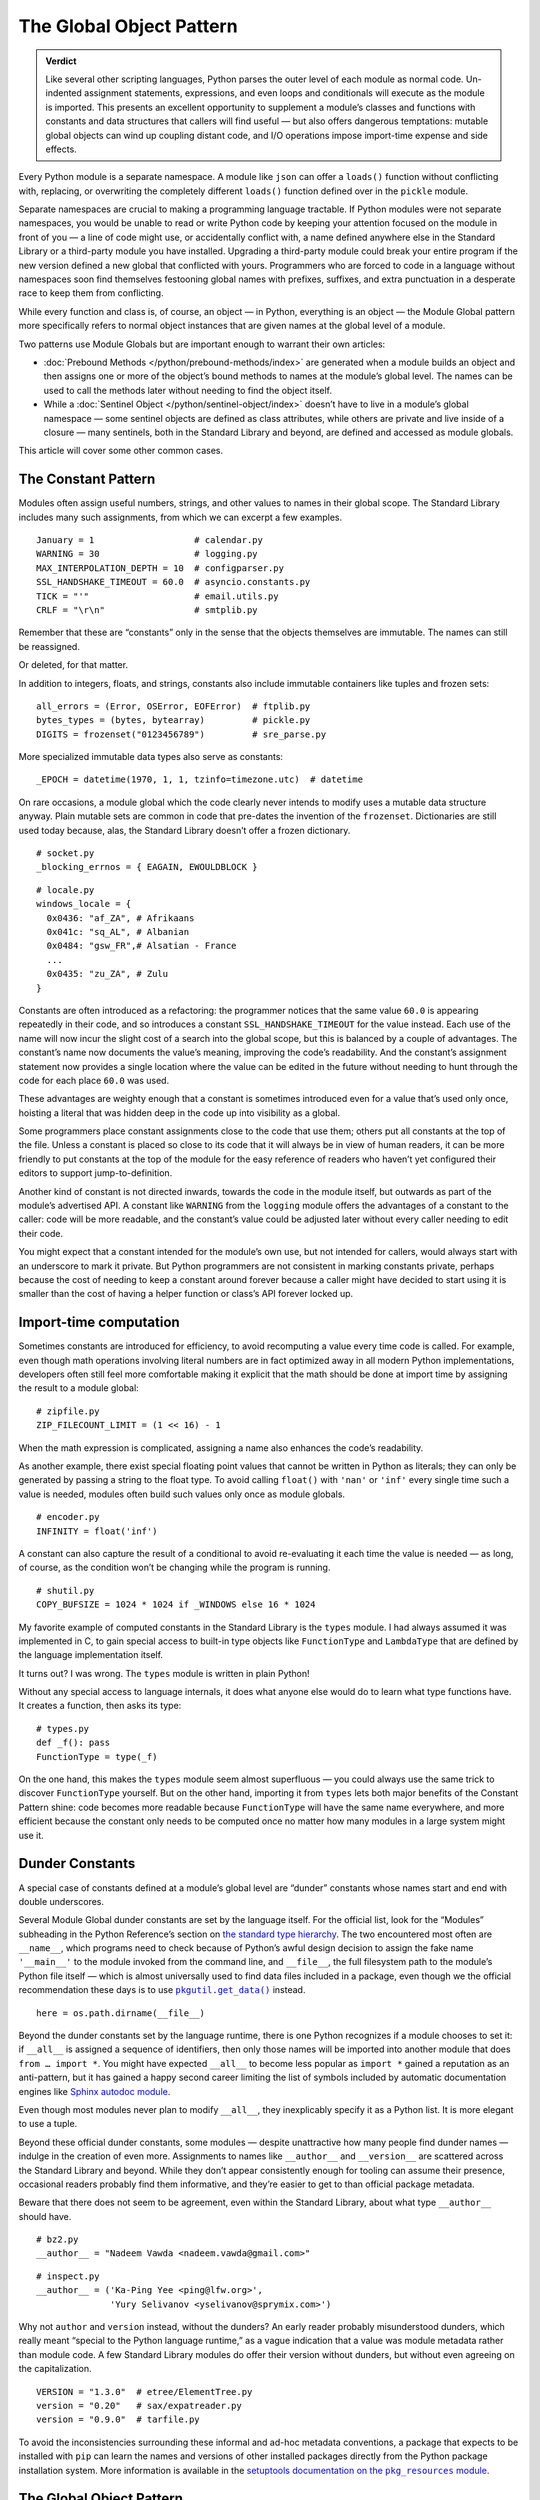 
===========================
 The Global Object Pattern
===========================

.. admonition:: Verdict

   Like several other scripting languages,
   Python parses the outer level of each module as normal code.
   Un-indented assignment statements, expressions,
   and even loops and conditionals
   will execute as the module is imported.
   This presents an excellent opportunity
   to supplement a module’s classes and functions
   with constants and data structures that callers will find useful —
   but also offers dangerous temptations:
   mutable global objects can wind up coupling distant code,
   and I/O operations impose import-time expense and side effects.

.. TODO Add this one I do the singleton:
   These are sometimes called “singletons.”
   Module globals are more common in Python
   than the Gang of Four’s :doc:`gang-of-four/singleton`,
   which was a trick to avoid creating any more global names than necessary
   in languages without the benefit of a module system.

.. TODO mention how for verbs, not nouns, we put methods in the global
   namespace; exmaples are random and json modules

Every Python module is a separate namespace.
A module like ``json`` can offer a ``loads()`` function
without conflicting with, replacing, or overwriting
the completely different ``loads()`` function
defined over in the ``pickle`` module.

Separate namespaces are crucial to making a programming language tractable.
If Python modules were not separate namespaces,
you would be unable to read or write Python code
by keeping your attention focused on the module in front of you —
a line of code might use, or accidentally conflict with,
a name defined anywhere else in the Standard Library
or a third-party module you have installed.
Upgrading a third-party module could break your entire program
if the new version defined a new global that conflicted with yours.
Programmers who are forced to code in a language without namespaces
soon find themselves festooning global names
with prefixes, suffixes, and extra punctuation
in a desperate race to keep them from conflicting.

While every function and class is, of course, an object —
in Python, everything is an object —
the Module Global pattern more specifically refers
to normal object instances
that are given names at the global level of a module.

Two patterns use Module Globals
but are important enough to warrant their own articles:

* :doc:`Prebound Methods </python/prebound-methods/index>`
  are generated when a module builds an object
  and then assigns one or more of the object’s bound methods
  to names at the module’s global level.
  The names can be used to call the methods later
  without needing to find the object itself.

* While a :doc:`Sentinel Object </python/sentinel-object/index>`
  doesn’t have to live in a module’s global namespace —
  some sentinel objects are defined as class attributes,
  while others are private and live inside of a closure —
  many sentinels, both in the Standard Library and beyond,
  are defined and accessed as module globals.

This article will cover some other common cases.

.. underscore ForkingPickler = context.reduction.ForkingPickler

The Constant Pattern
====================

Modules often assign useful numbers, strings, and other values
to names in their global scope.
The Standard Library includes many such assignments,
from which we can excerpt a few examples.

::

  January = 1                   # calendar.py
  WARNING = 30                  # logging.py
  MAX_INTERPOLATION_DEPTH = 10  # configparser.py
  SSL_HANDSHAKE_TIMEOUT = 60.0  # asyncio.constants.py
  TICK = "'"                    # email.utils.py
  CRLF = "\r\n"                 # smtplib.py

Remember that these are “constants” only in the sense
that the objects themselves are immutable.
The names can still be reassigned.

.. testcode::

   import calendar
   calendar.January = 13
   print(calendar.January)

.. testoutput::

   13

Or deleted, for that matter.

.. testcode::

   del calendar.January
   print(calendar.January)

.. testoutput::

   Traceback (most recent call last):
     ...
   AttributeError: module 'calendar' has no attribute 'January'

In addition to integers, floats, and strings,
constants also include immutable containers like tuples and frozen sets::

  all_errors = (Error, OSError, EOFError)  # ftplib.py
  bytes_types = (bytes, bytearray)         # pickle.py
  DIGITS = frozenset("0123456789")         # sre_parse.py

More specialized immutable data types also serve as constants::

  _EPOCH = datetime(1970, 1, 1, tzinfo=timezone.utc)  # datetime

On rare occasions,
a module global
which the code clearly never intends to modify
uses a mutable data structure anyway.
Plain mutable sets
are common in code that pre-dates the invention of the ``frozenset``.
Dictionaries are still used today
because, alas, the Standard Library doesn’t offer a frozen dictionary.

::

  # socket.py
  _blocking_errnos = { EAGAIN, EWOULDBLOCK }

::

  # locale.py
  windows_locale = {
    0x0436: "af_ZA", # Afrikaans
    0x041c: "sq_AL", # Albanian
    0x0484: "gsw_FR",# Alsatian - France
    ...
    0x0435: "zu_ZA", # Zulu
  }

Constants are often introduced as a refactoring:
the programmer notices that the same value ``60.0``
is appearing repeatedly in their code,
and so introduces a constant ``SSL_HANDSHAKE_TIMEOUT``
for the value instead.
Each use of the name
will now incur the slight cost of a search into the global scope,
but this is balanced by a couple of advantages.
The constant’s name now documents the value’s meaning,
improving the code’s readability.
And the constant’s assignment statement
now provides a single location
where the value can be edited in the future
without needing to hunt through the code for each place ``60.0`` was used.

These advantages are weighty enough
that a constant is sometimes introduced
even for a value that’s used only once,
hoisting a literal that was hidden deep in the code
up into visibility as a global.

Some programmers place constant assignments
close to the code that use them;
others put all constants at the top of the file.
Unless a constant is placed so close to its code
that it will always be in view of human readers,
it can be more friendly to put constants at the top of the module
for the easy reference of readers
who haven’t yet configured their editors to support jump-to-definition.

Another kind of constant is not directed inwards,
towards the code in the module itself,
but outwards as part of the module’s advertised API.
A constant like ``WARNING`` from the ``logging`` module
offers the advantages of a constant to the caller:
code will be more readable,
and the constant’s value could be adjusted later
without every caller needing to edit their code.

You might expect that a constant intended for the module’s own use,
but not intended for callers,
would always start with an underscore to mark it private.
But Python programmers are not consistent in marking constants private,
perhaps because the cost of needing to keep a constant around forever
because a caller might have decided to start using it
is smaller than the cost of having
a helper function or class’s API forever locked up.

Import-time computation
=======================

Sometimes constants are introduced for efficiency,
to avoid recomputing a value every time code is called.
For example,
even though math operations involving literal numbers
are in fact optimized away in all modern Python implementations,
developers often still feel more comfortable
making it explicit that the math should be done at import time
by assigning the result to a module global::

  # zipfile.py
  ZIP_FILECOUNT_LIMIT = (1 << 16) - 1

When the math expression is complicated,
assigning a name also enhances the code’s readability.

As another example,
there exist special floating point values
that cannot be written in Python as literals;
they can only be generated by passing a string to the float type.
To avoid calling ``float()`` with ``'nan'`` or ``'inf'``
every single time such a value is needed,
modules often build such values only once as module globals.

::

  # encoder.py
  INFINITY = float('inf')

A constant can also capture the result of a conditional
to avoid re-evaluating it each time the value is needed —
as long, of course, as the condition
won’t be changing while the program is running.

::

  # shutil.py
  COPY_BUFSIZE = 1024 * 1024 if _WINDOWS else 16 * 1024

My favorite example of computed constants in the Standard Library
is the ``types`` module.
I had always assumed it was implemented in C,
to gain special access to built-in type objects like ``FunctionType``
and ``LambdaType`` that are defined by the language implementation itself.

It turns out? I was wrong. The ``types`` module is written in plain Python!

Without any special access to language internals,
it does what anyone else would do to learn what type functions have.
It creates a function, then asks its type:

::

  # types.py
  def _f(): pass
  FunctionType = type(_f)

.. amazingly, the “re” module also has to learn its own types empirically!

   Lib/re.py
   Pattern = type(sre_compile.compile('', 0))
   Match = type(sre_compile.compile('', 0).match(''))

On the one hand,
this makes the ``types`` module seem almost superfluous —
you could always use the same trick to discover ``FunctionType`` yourself.
But on the other hand,
importing it from ``types``
lets both major benefits of the Constant Pattern shine:
code becomes more readable
because ``FunctionType`` will have the same name everywhere,
and more efficient
because the constant only needs to be computed once
no matter how many modules in a large system might use it.

.. This might be my favorite constant computation in the Standard Library.
   Not sure it belongs in the text, though.

 _use_fd_functions = ({os.open, os.stat, os.unlink, os.rmdir} <=
                      os.supports_dir_fd and
                      os.scandir in os.supports_fd and
                      os.stat in os.supports_follow_symlinks)

Dunder Constants
================

A special case of constants defined at a module’s global level
are “dunder” constants whose names start and end with double underscores.

Several Module Global dunder constants are set by the language itself.
For the official list,
look for the “Modules” subheading in the Python Reference’s section on
`the standard type hierarchy <https://docs.python.org/3/reference/datamodel.html#the-standard-type-hierarchy>`_.
The two encountered most often are ``__name__``,
which programs need to check because of Python’s awful design decision
to assign the fake name ``'__main__'``
to the module invoked from the command line,
and ``__file__``,
the full filesystem path to the module’s Python file itself —
which is almost universally used to find data files included in a package,
even though we the official recommendation these days
is to use |pkgutil_get_data|_ instead.

.. |pkgutil_get_data| replace:: ``pkgutil.get_data()``
.. _pkgutil_get_data: https://docs.python.org/3/library/pkgutil.html#pkgutil.get_data

::

  here = os.path.dirname(__file__)

Beyond the dunder constants set by the language runtime,
there is one Python recognizes if a module chooses to set it:
if ``__all__`` is assigned a sequence of identifiers,
then only those names will be imported into another module
that does ``from … import *``.
You might have expected ``__all__`` to become less popular
as ``import *`` gained a reputation as an anti-pattern,
but it has gained a happy second career
limiting the list of symbols included
by automatic documentation engines like
`Sphinx autodoc module <http://www.sphinx-doc.org/en/master/usage/extensions/autodoc.html>`_.

Even though most modules never plan to modify ``__all__``,
they inexplicably specify it as a Python list.
It is more elegant to use a tuple.

Beyond these official dunder constants,
some modules —
despite unattractive how many people find dunder names —
indulge in the creation of even more.
Assignments to names like ``__author__`` and ``__version__``
are scattered across the Standard Library and beyond.
While they don’t appear consistently enough
for tooling can assume their presence,
occasional readers probably find them informative,
and they’re easier to get to than official package metadata.

Beware that there does not seem to be agreement,
even within the Standard Library,
about what type ``__author__`` should have.

::

  # bz2.py
  __author__ = "Nadeem Vawda <nadeem.vawda@gmail.com>"

::

  # inspect.py
  __author__ = ('Ka-Ping Yee <ping@lfw.org>',
                'Yury Selivanov <yselivanov@sprymix.com>')

Why not ``author`` and ``version`` instead, without the dunders?
An early reader probably misunderstood dunders,
which really meant “special to the Python language runtime,”
as a vague indication
that a value was module metadata rather than module code.
A few Standard Library modules do offer their version without dunders,
but without even agreeing on the capitalization.

::

  VERSION = "1.3.0"  # etree/ElementTree.py
  version = "0.20"   # sax/expatreader.py
  version = "0.9.0"  # tarfile.py

To avoid the inconsistencies surrounding
these informal and ad-hoc metadata conventions,
a package that expects to be installed with ``pip``
can learn the names and versions of other installed packages
directly from the Python package installation system.
More information is available in the |pkg_resources module|_.

.. |pkg_resources module| replace:: setuptools documentation on the ``pkg_resources`` module
.. _pkg_resources module: https://setuptools.readthedocs.io/en/latest/pkg_resources.html

The Global Object Pattern
=========================

In the full-fledged Global Object pattern,
as in the Constant pattern,
a module instantiates an object at import time
and assigns it a name in the module’s global scope.
But the object does not simply serve as data;
it is not merely an integer, string, or data structure.
Instead, the object is made available
for the sake of the methods it offers — for the actions it can perform.

The simplest Global Objects are immutable.
A common example is a compiled regular expression —
here are a few examples from the Standard Library::

  escapesre = re.compile(r'[\\"]')       # email/utils.py
  magic_check = re.compile('([*?[])')    # glob.py
  commentclose = re.compile(r'--\s*>')   # html/parser.py
  HAS_UTF8 = re.compile(b'[\x80-\xff]')  # json/encoder.py

Compiling a regular expression as a module global
is a good example of the more general Global Object pattern.
It achieves an elegant and safe transfer of expense
from later in a program’s runtime to import time instead.
The tradeoffs are:

* The cost of importing the module increases
  by the cost of compiling the regular expression
  (plus the tiny cost of assigning it to a global name).

* The import-time cost is now borne by every program that imports the module.
  Even if a program doesn’t happen to call any code
  that uses the ``HAS_UTF8`` regular expression shown above,
  it will incur the expense of compiling it
  whenever it imports the ``json`` module.
  (Plot twist: in Python 3, the pattern is no longer even used in the module!
  But its name was not marked private with a leading underscore,
  so I suppose it’s not safe to remove —
  and every ``import json`` gets to pay its cost forever?)

* But functions and methods that do, in fact,
  need to use the regular expression
  will no longer incur a repeated cost for its compilation.
  The compiled regular expression
  is ready to start scanning a string immediately!
  If the regular expression is used frequently,
  like in the inner loop of a costly operation like parsing,
  the savings can be considerable.

* The global name will make calling code more readable
  than if the regular expression, when used locally,
  is used anonymously in a larger expression.
  (If readability is the only concern, though,
  remember that you can define the regular expression’s string as a global
  but skip the cost of compiling it at module level.)

This list of tradeoffs is about the same, by the way,
if you move a regular expression out into a class attribute
instead of moving it all the way out to the global scope.
When I finally get around to writing about Python and classes,
I’ll link from here to further thoughts on class attributes.

.. TODO talk sometime about Global Objects vs class attributes

Global Objects that are mutable
===============================

But what about Global Objects that are mutable?

They are easiest to justify when they wrap system resources
that are by their nature also global to an operating system process.
One example in the Standard Library itself is the ``environ``
`object <https://docs.python.org/3/library/os.html#os.environ>`_
that gives your Python program the “environment” —
the text keys and values supplying your timezone, terminal type, so forth —
that was passed to your Python program from its parent process.

Now,
it is arguable whether your program
should really be writing new values into its environment as it runs.
If you’re launching a subprocess
that needs an environment variable adjusted,
the ``subprocess`` routines offer an ``env`` parameter.
But if code does need to manipulate this global resource,
then it makes sense for that access to be mediated
by a correspondingly global Python object::

    # os.py
    environ = _createenviron()

Through this global object,
the various routines, and perhaps threads, in a Python program
coordinate their access to this process-wide resource.
Any change:

.. testcode::

    import os
    os.environ['TERM'] = 'xterm'

— will be immediately visible to any other part of the program
that reads that environment key::

    >>> os.environ['TERM']
    'xterm'

The problems with coupling distant parts of your codebase,
and even unrelated parts of different libraries,
through a unique global object are well known.

* Tests that were previously independent
  are suddenly coupled through the global object
  and can no longer safely be run in parallel.
  If one test makes a temporary assignment to ``environ['PATH']``
  just before another test launches a binary with ``subprocess``,
  the binary will inherit the test value of ``$PATH`` —
  possibly causing an error.

* You can sometimes serialize access to a global object through a lock.
  But unless you do a thorough audit
  of all of the libraries your code uses,
  and continue to audit them when upgrading to new versions,
  it can be difficult to even know which tests call code
  that ultimately touches particular global object like ``environ``.

* Even tests run serially, not in parallel, will now wind up coupled
  if one test fails to restore ``environ`` to its original state
  before the next test runs.
  This can, it’s true, be mitigated with teardown routines
  or with mocks that automatically restore state.
  But unless every single test is perfectly cautious,
  your test suite can still suffer from exceptions
  that depend on random test ordering
  or on whether a previous test succeeded or exited early.

* These dangers beset not only tests but production runs as well.
  Even if your application doesn’t launch multiple threads,
  there can be surprising cases
  where a refactoring winds up calling code
  that performs one operation on ``environ``
  right in the middle of another routine
  that was also in the middle of transforming its state.

The Standard Library has more examples of the Mutable Global pattern —
both public globals and private ones litter its modules.
Some correspond to unique resources at the system level::

    # Lib/multiprocessing/process.py
    _current_process = _MainProcess()
    _process_counter = itertools.count(1)

Others correspond to no outside resource
but instead serve as single points of coordination
for a process-wide activity like logging::

    # Lib/logging/__init__.py
    root = RootLogger(WARNING)

Third-party libraries can supply dozens of more examples,
from global HTTP thread pools and database connections
to registries of request handlers, library plugins, and third-party codecs.
But in every case,
the Mutable Global courts all of the dangers listed above
in return for the convenience
of putting a resource where every module can reach it.

My advice, to the extent that you can,
is to write code that accepts arguments
and returns values computed from them.
Failing that, try passing database connections or open sockets
to code that will need to interact with the outside world.
It is a compromise
for code that finds itself stranded from the resources it needs
to resort to accessing a global.

The glory of Python, of course,
is that it usually makes even anti-patterns and compromises
read fairly elegantly in code.
An assignment statement at the global level of a module
is as easy to write and read as any other assignment statement,
and callers can access the Mutable Global
through exactly the same import statement
they use for functions and classes.

.. TODO link this to the Singleton when I write it, and link back here

.. TODO link to the Clean Architecture once I have examples of avoiding globals

   don’t do I/O at top level to create object
   if you really need to have a separate init or setup routine for it
   lazy instantiation or lazy calls
   or have them call something first to be less magic

Import-time I/O
===============

Many of the worst Global Objects are those
that perform file or network I/O at import time.
They not only impose the cost of that I/O
on every library, script, and test that need the module,
but expose them to failure if a file or network is not available.

Library authors have an unfortunate tendency to make assumptions like
“the file ``/etc/hosts`` will always exist”
when, in fact, they can’t know ahead of time
all the exotic environments their code will one day face —
maybe a tiny embedded system that in fact lacks that file;
maybe a continuous integration environment
spinning up containers that lack any network configuration at all.

Even when faced with this possibility,
a module author might still try to defend their import-time I/O:
“But delaying the I/O until after import time
simply postpones the inevitable —
if the system doesn’t have ``/etc/hosts``
then the user will get exactly the same exception later anyway.”
The attempt to make this excuse reveals three misunderstandings:

1. Errors at import time are far more serious than errors at runtime.
   Remember that at the moment your package is imported,
   the program’s main routine has probably not started running —
   the caller is usually still up in the middle
   of the stack of ``import`` statements at the top of their file.
   They have probably not yet set up logging
   and have not yet entered their application’s main ``try…except``
   block that catches and reports failures,
   so any errors during import
   will probably print directly to the standard output
   instead of getting properly reported.

2. Applications are often written
   to survive the failure of some operations
   so that in an emergency they can still perform other functions.
   Even if features that need your library will now hit an exception,
   the application might have many others it can continue to offer —
   or could,
   if you didn’t kill it with an exception at import time.

3. Finally, library authors need to keep in mind
   that a Python program that imports their library
   might not even use it!
   Never assume that simply because your code has been imported,
   it will be used.
   There are many situations where a module gets imported incidentally,
   as the dependency of yet further modules,
   but never happens to get called.
   By performing I/O at import time,
   you could impose expense and risk on hundreds of programs and tests
   that don’t even need or care about your network port,
   connection pool, or open file.

For all of these reasons,
it’s best for your global objects
to wait until they’re first called
before opening files and creating sockets —
because it’s at the moment of that first call
that the library knows the main program is now up and running,
and knows that its services are in fact definitely needed
in this particular run of the program.

I’ll admit that,
when my package needs to load a small data file
that’s embedded in the package itself,
I do sometimes break this rule.

.. TODO do lazy mechanisms deserve their own page?

.. Some other examples

   File: Lib/signal.py
   6:1:_globals = globals()

   File: Lib/email/header.py
   31:1:USASCII = Charset('us-ascii')

   217:1:default = EmailPolicy()
   ^ useful objects

   File: Lib/copyreg.py
   10:1:dispatch_table = {}
   ^ global mutable registry

   File: Lib/pydoc.py
   1626:1:text = TextDoc()
   1627:1:plaintext = _PlainTextDoc()
   1628:1:html = HTMLDoc()
   2101:1:help = Helper()

   File: Lib/smtpd.py
   106:1:DEBUGSTREAM = Devnull()
   ^ where messages are sent by default; you can replace with NOT:
   class Devnull:
       def write(self, msg): pass
       def flush(self): pass

   /home/brandon/cpython/Lib/turtledemo/turtle.cfg
   8:fillcolor = ""
